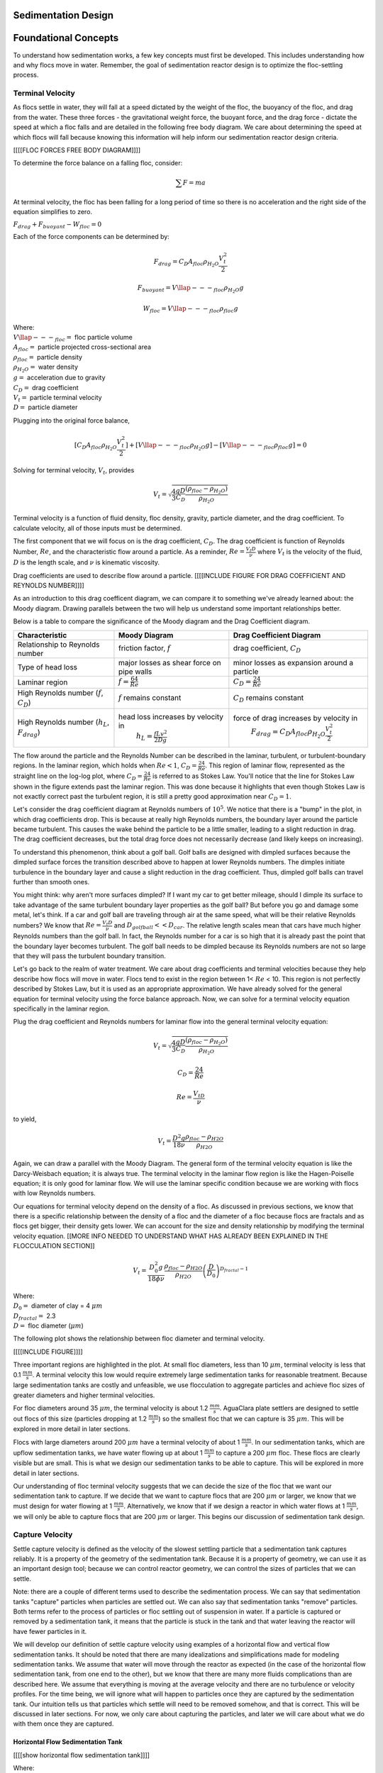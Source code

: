.. _title_Sed_Design:

********************
Sedimentation Design
********************

***************************************
Foundational Concepts
***************************************

To understand how sedimentation works, a few key concepts must first be developed. This includes understanding how and why flocs move in water. Remember, the goal of sedimentation reactor design is to optimize the floc-settling process.

Terminal Velocity
===============================
As flocs settle in water, they will fall at a speed dictated by the weight of the floc, the buoyancy of the floc, and drag from the water. These three forces - the gravitational weight force, the buoyant force, and the drag force - dictate the speed at which a floc falls and are detailed in the following free body diagram. We care about determining the speed at which flocs will fall because knowing this information will help inform our sedimentation reactor design criteria.

[[[[FLOC FORCES FREE BODY DIAGRAM]]]]

To determine the force balance on a falling floc, consider:

.. math::

  \sum F = m a

At terminal velocity, the floc has been falling for a long period of time so there is no acceleration and the right side of the equation simplifies to zero.

:math:`F_{drag} + F_{buoyant} - W_{floc} = 0`

Each of the force components can be determined by:

.. math::

  F_{drag} = C_D A_{floc} \rho_{H_2O} \frac{V_t^2}{2}

  F_{buoyant} = V\llap{---}_{floc} \rho_{H_2O} g

  W_{floc} = V\llap{---}_{floc} \rho_{floc} g

| Where:
| :math:`V\llap{---}_{floc} =` floc particle volume
| :math:`A_{floc} =` particle projected cross-sectional area
| :math:`\rho_{floc} =` particle density
| :math:`\rho_{H_2O} =` water density
| :math:`g =` acceleration due to gravity
| :math:`C_D =` drag coefficient
| :math:`V_t=` particle terminal velocity
| :math:`D=` particle diameter

Plugging into the original force balance,

.. math::

  [C_D A_{floc} \rho_{H_2O} \frac{V_t^2}{2}]+[V\llap{---}_{floc} \rho_{H_2O} g]-[V\llap{---}_{floc} \rho_{floc} g] =0

Solving for terminal velocity, :math:`V_t`, provides

.. math::

  V_t = \sqrt{\frac{4}{3}\frac{gD}{C_D}\frac{(\rho_{floc}-\rho_{H_2O})}{\rho_{H_2O}}}

Terminal velocity is a function of fluid density, floc density, gravity, particle diameter, and the drag coefficient. To calculate velocity, all of those inputs must be determined.

The first component that we will focus on is the drag coefficient, :math:`C_D`. The drag coefficient is function of Reynolds Number, :math:`Re`, and the characteristic flow around a particle. As a reminder, :math:`Re = \frac{V_t D}{\nu}` where :math:`V_t` is the velocity of the fluid, :math:`D` is the length scale, and :math:`\nu` is kinematic viscosity.

Drag coefficients are used to describe flow around a particle.
[[[[INCLUDE FIGURE FOR DRAG COEFFICIENT AND REYNOLDS NUMBER]]]]

As an introduction to this drag coefficent diagram, we can compare it to something we've already learned about: the Moody diagram. Drawing parallels between the two will help us understand some important relationships better.

.. _table_Moody_DragCoefficient:

Below is a table to compare the significance of the Moody diagram and the Drag Coefficient diagram.

+--------------------------------+-----------------------------------+-------------------------------------------------------------+
| Characteristic                 | Moody Diagram                     | Drag Coefficient Diagram                                    |
+================================+===================================+=============================================================+
| Relationship to                | friction factor,                  | drag coefficient,                                           |
| Reynolds number                | :math:`f`                         | :math:`C_D`                                                 |
+--------------------------------+-----------------------------------+-------------------------------------------------------------+
| Type of head loss              | major losses as                   | minor losses as                                             |
|                                | shear force on                    | expansion around a                                          |
|                                | pipe walls                        | particle                                                    |
+--------------------------------+-----------------------------------+-------------------------------------------------------------+
| Laminar region                 | :math:`f = \frac{64}{Re}`         |:math:`C_D = \frac{24}{Re}`                                  |
+--------------------------------+-----------------------------------+-------------------------------------------------------------+
| High Reynolds number           | :math:`f` remains constant        | :math:`C_D` remains constant                                |
| (:math:`f`, :math:`C_D`)       |                                   |                                                             |
+--------------------------------+-----------------------------------+-------------------------------------------------------------+
| High Reynolds number           | head loss increases by velocity in| force of drag increases by velocity in                      |
| (:math:`h_L`, :math:`F_{drag}`)|  :math:`h_L = \frac{fLv^2}{2Dg}`  |  :math:`F_{drag} = C_D A_{floc} \rho_{H_2O} \frac{V_t^2}{2}`|
+--------------------------------+-----------------------------------+-------------------------------------------------------------+





The flow around the particle and the Reynolds Number can be described in the laminar, turbulent, or turbulent-boundary regions. In the laminar region, which holds when :math:`Re < 1`, :math:`C_D = \frac{24}{Re}`. This region of laminar flow, represented as the straight line on the log-log plot, where :math:`C_D = \frac{24}{Re}` is referred to as Stokes Law. You'll notice that the line for Stokes Law shown in the figure extends past the laminar region. This was done because it highlights that even though Stokes Law is not exactly correct past the turbulent region, it is still a pretty good approximation near :math:`C_D = 1`.

Let's consider the drag coefficient diagram at Reynolds numbers of :math:`10^5`. We notice that there is a "bump" in the plot, in which drag coefficients drop. This is because at really high Reynolds numbers, the boundary layer around the particle became turbulent. This causes the wake behind the particle to be a little smaller, leading to a slight reduction in drag. The drag coefficient decreases, but the total drag force does not necessarily decrease (and likely keeps on increasing).

To understand this phenomenon, think about a golf ball. Golf balls are designed with dimpled surfaces because the dimpled surface forces the transition described above to happen at lower Reynolds numbers. The dimples initiate turbulence in the boundary layer and cause a slight reduction in the drag coefficient. Thus, dimpled golf balls can travel further than smooth ones.

You might think: why aren't more surfaces dimpled? If I want my car to get better mileage, should I dimple its surface to take advantage of the same turbulent boundary layer properties as the golf ball? But before you go and damage some metal, let's think. If a car and golf ball are traveling through air at the same speed, what will be their relative Reynolds numbers? We know that :math:`Re = \frac{V_t D}{\nu}` and :math:`D_{golfball} << D_{car}`. The relative length scales mean that cars have much higher Reynolds numbers than the golf ball. In fact, the Reynolds number for a car is so high that it is already past the point that the boundary layer becomes turbulent. The golf ball needs to be dimpled because its Reynolds numbers are not so large that they will pass the turbulent boundary transition.

Let's go back to the realm of water treatment. We care about drag coefficients and terminal velocities because they help describe how flocs will move in water. Flocs tend to exist in the region between 1< :math:`Re` < 10. This region is not perfectly described by Stokes Law, but it is used as an appropriate approximation. We have already solved for the general equation for terminal velocity using the force balance approach. Now, we can solve for a terminal velocity equation specifically in the laminar region.

Plug the drag coefficient and Reynolds numbers for laminar flow into the general terminal velocity equation:

.. math::

  V_t = \sqrt{\frac{4}{3}\frac{gD}{C_D}\frac{(\rho_{floc}-\rho_{H_2O})}{\rho_{H_2O}}}

  C_D = \frac{24}{Re}

  Re = \frac{V_tD}{\nu}

to yield,

.. math::

  V_t = \frac{D^2g}{18\nu}\frac{\rho_{floc} -\rho_{H2O}}{\rho_{H2O}}

Again, we can draw a parallel with the Moody Diagram. The general form of the terminal velocity equation is like the Darcy-Weisbach equation; it is always true. The terminal velocity in the laminar flow region is like the Hagen-Poiselle equation; it is only good for laminar flow. We will use the laminar specific condition because we are working with flocs with low Reynolds numbers.

Our equations for terminal velocity depend on the density of a floc. As discussed in previous sections, we know that there is a specific relationship between the density of a floc and the diameter of a floc because flocs are fractals and as flocs get bigger, their density gets lower. We can account for the size and density relationship by modifying the terminal velocity equation. [[MORE INFO NEEDED TO UNDERSTAND WHAT HAS ALREADY BEEN EXPLAINED IN THE FLOCCULATION SECTION]]

.. math::

  V_t = \frac{D_0^2g}{18\phi\nu}\frac{\rho_{floc} -\rho_{H2O}}{\rho_{H2O}} \left( \frac{D}{D_0} \right) ^{D_{fractal}-1}

| Where:
| :math:`D_0 =` diameter of clay = 4 :math:`\mu m`
| :math:`D_{fractal} =` 2.3
| :math:`D =` floc diameter (:math:`\mu m`)

The following plot shows the relationship between floc diameter and terminal velocity.

[[[[INCLUDE FIGURE]]]]

Three important regions are highlighted in the plot. At small floc diameters, less than 10 :math:`\mu m`, terminal velocity is less that 0.1 :math:`\frac{mm}{s}`. A terminal velocity this low would require extremely large sedimentation tanks for reasonable treatment. Because large sedimentation tanks are costly and unfeasible, we use flocculation to aggregate particles and achieve floc sizes of greater diameters and higher terminal velocities.

For floc diameters around 35 :math:`\mu m`, the terminal velocity is about 1.2 :math:`\frac{mm}{s}`. AguaClara plate settlers are designed to settle out flocs of this size (particles dropping at 1.2 :math:`\frac{mm}{s}`) so the smallest floc that we can capture is 35 :math:`\mu m`. This will be explored in more detail in later sections.

Flocs with large diameters around 200 :math:`\mu m` have a terminal velocity of about 1 :math:`\frac{mm}{s}`. In our sedimentation tanks, which are upflow sedimentation tanks, we have water flowing up at about 1 :math:`\frac{mm}{s}` to capture a 200 :math:`\mu m` floc. These flocs are clearly visible but are small. This is what we design our sedimentation tanks to be able to capture. This will be explored in more detail in later sections.

Our understanding of floc terminal velocity suggests that we can decide the size of the floc that we want our sedimentation tank to capture. If we decide that we want to capture flocs that are 200 :math:`\mu m` or larger, we know that we must design for water flowing at 1 :math:`\frac{mm}{s}`. Alternatively, we know that if we design a reactor in which water flows at 1 :math:`\frac{mm}{s}`, we will only be able to capture flocs that are 200 :math:`\mu m` or larger. This begins our discussion of sedimentation tank design.

Capture Velocity
===============================
Settle capture velocity is defined as the velocity of the slowest settling particle that a sedimentation tank captures reliably. It is a property of the geometry of the sedimentation tank. Because it is a property of geometry, we can use it as an important design tool; because we can control reactor geometry, we can control the sizes of particles that we can settle.

Note: there are a couple of different terms used to describe the sedimentation process. We can say that sedimentation tanks "capture" particles when particles are settled out. We can also say that sedimentation tanks "remove" particles. Both terms refer to the process of particles or floc settling out of suspension in water. If a particle is captured or removed by a sedimentation tank, it means that the particle is stuck in the tank and that water leaving the reactor will have fewer particles in it.

We will develop our definition of settle capture velocity using examples of a horizontal flow and vertical flow sedimentation tanks. It should be noted that there are many idealizations and simplifications made for modeling sedimentation tanks. We assume that water will move through the reactor as expected (in the case of the horizontal flow sedimentation tank, from one end to the other), but we know that there are many more fluids complications than are described here. We assume that everything is moving at the average velocity and there are no turbulence or velocity profiles. For the time being, we will ignore what will happen to particles once they are captured by the sedimentation tank. Our intuition tells us that particles which settle will need to be removed somehow, and that is correct. This will be discussed in later sections. For now, we only care about capturing the particles, and later we will care about what we do with them once they are captured.

Horizontal Flow Sedimentation Tank
----------------------------------

[[[[show horizontal flow sedimentation tank]]]]

| Where:
| :math:`L =` length [L]
| :math:`W =` width [L]
| :math:`H =` height [L]
| :math:`A_p =` plan view area of the tank [:math:`L^2`]

Let's begin with a few questions that will describe our horizontal flow sedimentation tank shown above. We will assume that 1) water travels uniformly from one end of the tank to the other, and 2) the particle that we are discussing is 35 :math:`\mu m` (which is the size of particle that AguaClara plate settlers can capture).

1) How much time is required for water to pass through the tank?

To determine this value, we can use the given volume and flow rate information by the following relationship:

.. math::
  \theta = \frac{V\llap{---}_{tank}}{Q}

| Where:
| :math:`\theta =` residence time [T]
| :math:`V\llap{---}_{tank} =` volume of the sedimentation tank [:math:`L^3`]
| :math:`Q =` flow rate through the tank [:math:`\frac{L^3}{T}`]

2) In the "worst case scenario", how far must a particle fall to reach the bottom of the tank?

The "worst case scenario" is the condition in which a particle must travel the furthest in order to be successfully captured by the sedimentation tank. We assume that particles are evenly distributed throughout the height and width of the reactor entrance. Therefore, a particle entering at the top of the entrance of the reactor would need to fall a distance of :math:`H` to reach the bottom. Any particle entering from a position lower than the top of the tank would need to fall a distance :math:`< H`. We refer to the "worst case scenario" pathway as the "critical path" of the particle in the sedimentation tank design because this is the case which we must design to treat. The height that the particle must fall is called the "critical height", :math:`H_c`.

3) How fast must the particle fall?

We know that for a particle to fall to the bottom successfully, it needs to fall fast enough that it can reach the bottom before the water that is carrying it leaves the reactor. Water is carrying the particle across the reactor at the horizontal velocity speed, :math:`V_h`. Gravity is causing the particle to settle at its terminal velocity, :math:`V_t`. In order to reach the bottom, that settling velocity needs to be the capture velocity, :math:`V_c`, to ensure that the particle will reach the bottom of the reactor. We can see the critical path of the particle in the following figure.

[[[[show horizontal flow sedimentation tank with capture velocity]]]]

Capture velocity can be determined by the distance that a particle must travel and the time that the particle has to travel.

.. math::
  V_c = \frac{H}{\theta}

We can make some substitutions into the equation for :math:`V_c` to solve for it in explicit terms of reactor plan view area. We are interested in plan view area because this will indicate the efficiency and cost of an associated reactor.

.. math::
  V_c = \frac{H}{\theta} = \frac{HQ}{V\llap{---}_{tank}} = \frac{Q}{LW} = \frac{Q}{A_p}

  V_c = \frac{Q}{A_p}

Thus, we have capture velocity which is a descriptor of a sedimentation tank. It determines how fast a particle has to settle in order to be reliably captured by a particular sedimentation tank, assuming idealized flow. The capture velocity is not a particle property, but rather a sedimentation tank property.

4) Will any particles that are smaller than 35 :math:`\mu m` be captured in the sedimentation tank?

This question is important because as stated in the beginning of this section, our discussion assumed that the particle in question was 35 :math:`\mu m`. If we design a sedimentation tank to capture particles that are 35 :math:`\mu m`, we also have to understand the impact of our design on particles smaller than 35 :math:`\mu m`.

To answer this question, think about the two extremes of our reactor.

- We could have a small particle entering the reactor at the top, defining the critical path in the same "worst case scenario". This particle would not be successfully captured by the tank because its terminal velocity is less than the capture velocity, meaning that it doesn't have enough time in the reactor to settle.
- We could have a small particle entering the reactor near the bottom, in a "best case scenario". In this case, the particle does not have a large distance to fall because it is already close to the bottom of the tank. Small particles entering the reactor may be able to be caputured by a tank designed for particles 35 :math:`\mu m` or larger, but it depends on the height at which they enter the reactor.

[[[[show horizontal flow sedimentation tank with capture velocity for small particles compared to the 35 um condition]]]]

Vertical Flow Sedimentation Tank
----------------------------------
We will complete the same exercise for vertical flow sedimentation tanks. In vertical flow sedimentation tanks, water flows up from the bottom of the reactor and exits near the top of the reactor.

[[[[show vertical flow sedimentation tank]]]]

1) How much time is required for water to pass through the tank?

The answer is the same for the horizontal flow sedimentation tank because this is a property of reactor flow rate and volume.

.. math::
  \theta = \frac{V\llap{---}_{tank}}{Q}

| Where:
| :math:`\theta =` residence time [T]
| :math:`V\llap{---}_{tank} =` volume of the sedimentation tank [:math:`L^3`]
| :math:`Q =` flow rate through the tank [:math:`\frac{L^3}{T}`]

2) How far must a particle fall relative to the fluid to not be carried out the exit?

Note how this question is different from the question we asked for the horizontal flow sedimentation tank. In the horizontal flow sedimentation tank, particles could settle to the bottom of the reactor. We care about particles settling to the bottom because we assume that if particles hit the bottom of the reactor, then they would be captured and would not leave the reactor. Remember, the goal of sedimentation is to remove particles from suspension in water. In the vertical flow sedimentation tank, we also want to remove particles from suspension, but because there is a different geometry, we are now interested in the relative movement of particle to water. If a particle is falling due to the forces of gravity, but also water is pushing up on it, the only way for a particle to remain in the reactor is if it either falls at the same velocity or faster than the water is pushing it.

If a particle is falling at the same velocity that water is moving it, it will be stationary in the reactor. Water flowing through the reactor moves a distance :math:`H` in time :math:`\theta`, which means that a stationary particle must settle the same distance :math:`H` in the same time :math:`\theta`. Therefore, the answer is :math:`H`.

3) How fast must the particle fall (relative to the fluid)?

We determined in the previous question that a particle must fall a distance :math:`H` in time :math:`\theta`. Therefore, we determine the same capture velocity for vertical flow sedimentation tanks as for horizontal flow sedimentation tanks.

.. math::
  V_c = \frac{H}{\theta}

We can the same substitutions to show,

.. math::
  V_c = \frac{H}{\theta} = \frac{HQ}{V\llap{---}_{tank}} = \frac{Q}{LW} = \frac{Q}{A_p}

Again, we find that capture velocity is,

.. math::
  V_c = \frac{Q}{A_p}

It doesn't matter whether water is flowing horizontally or vertically in the tank. What determines the capture velocity is the flow rate and the plan view area of the sedimentation tank.

4) Will any particles that are smaller than 35 :math:`\mu m` be captured in the sedimentation tank?

This question is surprisingly complex because we have to consider what we have learned so far about sedimentation and also recall what we have learned about flocculation.

Let's start with the simple sedimentation approach. We can compare the vertical flow sedimentation tank with the horizontal flow sedimentation tank. In a horizontal flow tank, the capture of particles smaller than the design particle (35 :math:`\mu m`) is possible depending on the height which the particle enters the reactor. In a vertical flow tank, all particles enter the reactor at the same height (which is the bottom of the tank). This means that any particle entering the reactor will need to fall the same distance :math:`H` in time :math:`\theta` relative to the water if it will be captured. If particles smaller than 35 :math:`\mu m` enter the reactor, they will not be captured because they are not able to settle fast enough.

However, we must also consider potential flocculation processes that could occur in the sedimentation tank. A sedimentation tank is still subject to the same laws of fluids as the flocculator, meaning that there will still be shear in the reactor. While it may not be as much shear as that introduced in the flocculator, there are still velocity gradients which mean that there could be some additional flocculation happening in the sedimentation tank. In the flocculator, the main mechanism that led to flocculation was the deformation of fluid which caused particles to collide. In the sedimentation tank, the main mechanism that can lead to flocculation is velocity gradients. Flocculation is provided by an opportunity for collision by differences in relative velocities of particles. Big particles in the sedimentation tank settle out but are still in suspension, and small particles continue to move up through the large particles. There is relative velocity between particles based on their terminal velocities.

Understanding relative velocities is very important to understand how vertical flow sedimentation tanks work. Let's consider an example to develop our understanding of differential sedimentation. Imagine that two people are skydiving; one person is 150 lbs and the other person is 300 lbs. Assume that both people are using the same size parachutes and are jumping out of the same stationary helicopter. If the 150 lb person jumps out first and the 300 lb person jumps out a few moments after, what will happen? The 300 lb person will fall faster than the 150 lb person, causing a collision in the air. In a sedimentation tank, we would describe the collision due to differential sedimentation as flocculation because particles are colliding and growing.

Now that we understand differential settling and the potential for flocculation in a sedimentation tank, let's revisit the original question. Can smaller particles be captured? The answer is that smaller particles can be captured only if they collide with other particles and grow so that they have a terminal velocity that is greater than the capture velocity. This flocculation that happens in the sedimentation tank is an additional mechanism for removing particles.

There are some important differences between horizontal and vertical sedimentation tanks. Many of these points will be discussed later when we learn specifically about the AguaClara design process, but it is important to get introduced to these ideas now:

- vertical flow tanks require careful attention to the delivery of water in the bottom of the tank and the extraction of water in the top of the tank;
- vertical and horizontal flow tanks may have different velocities and turbulence capacities due to plan view areas;
- research on tube settlers [[[[cite brentwoodprocess.com]]]] suggests that settle capture velocities should be 0.12 - 0.36 mm/s;
- research on horizontal flow tanks [[[[cite Schulz and Okun (surface water treatment for communities in developing countries)]]]] suggests that settle capture velocities should be 0.24 - 0.72 mm/s.

[[What is the information on "vertical flow sedimentation tanks and "stagnant water (or ripe for innovation)"]]

Now that we have developed a good understanding of the basic principles of sedimentation, we will transition to a discussion of AguaClara innovations.

***********************************************
AguaClara Design Approach
***********************************************

The AguaClara sedimentation tank is a high-rate vertical flow sedimentation tank that was designed with two goals in mind:

1) to use flow distribution as a primary design constraint and,

2) to ensure easy operation and maintenance.

[[QUESTION ABOUT FLOC BREAKUP]]

We will go through each part of the sedimentation tank to understand how these goals drive AguaClara designs.

***********************************************
Components of an AguaClara Sedimentation Tank
***********************************************

[[Note: this section should use words and figures to describe the different parts of the tank and what their purpose is, with brief explanation of how they work. **Perhaps include the final equation necessary for each component, and just don't include the derivations? Not sure how it will fit into flow yet** ]]

In this section, we will develop a conceptual understanding of the sedimentation tank using figures and images. We will be using a mixture of terminology typically found in water treatment settings and AguaClara-specific terminology. We will discuss the different parts of the sedimentation tank in the sequence that a parcel of water would encounter it, from the beginning of the unit process to the end. The three main sections are 1) how water enters the sedimentation tank, 2) how water moves through the sedimentation tank, and 3) how water leaves the sedimentation tank.

[[[[INCLUDE PICTURE/VIDEO OF SED TANKS WITH FLOW SHOWN BY ARROWS]]]]

1) How water enters the sedimentation tank
============================================

Influent Channel
--------------------

After water exits the flocculator, it is ready for sedimentation. In AguaClara plants, there is one flocculator per treatment train. However, depending on the plant flow rate, one plant may have multiple sedimentation units operating in parallel; we call each of these sedimentation units a 'bay' or a 'tank'. Because there may be multiple sedimentation bays, we have to distribute flocculated water between the bays. To do this, we have an **influent channel**, which receives water from the flocculator and passes it to the sedimentation bays. The channel is long, concrete, and relatively shallow. The objective of the channel is to distribute water and flocs to the sedimentation bays without allowing any settling of flocs in the influent channel. The minimum velocity in the influent channel is about 0.15 mm/s to prevent flocs from settling. In the bottom of the channel, there are pipes that lead to the bottom of each sedimentation bay.

Does the water in the influent channel get evenly distributed between the different bays? If not, which bay will receive the most water? We know from our understanding of fluids and flow distribution that in a pipe (or channel) with multiple orifices that is closed at one end, the distribution of flow is nonuniform along the length of the pipe; it is decelerating. This nonuniformity is due to differences in velocity and pressure in different parts of the pipe. Where else in fluids have we discussed decelerating floc? We have discussed this in flow expansions. And what do we know about pressure in flow expansions? We know that there is higher pressure and slower velocities. At the end of the pipe, there is low velocity and thus high pressure, driving the flow through the orifices at the end. For this same reason, a channel with orifices will have greatest flow delivery to the last orifice. We will revisit this concept later to understand how AguaClara plants attempt to minimize this unequal flow distribution.

[[needhelpquestion]]

Sedimentation units have multiple bays for a few different reasons. Plants with higher flow rates require more sedimentation bays because the flow through each bay is limited by other design constraints, namely upflow velocity, which will be discussed later. Additionally, it is good to have more than one bay for maintenance purposes; if one bay needs to be cleaned, we want to always have another that can be working. Pipe stubs can be used to plug the entrance hole to a sedimentation bay to shut it down for maintenance.

Of note is that the sedimentation tank inlet channel is located directly next to a drain channel. This drain channel was built to remove poorly flocculated water from the treatment train. If an operator observes poor flocculation, they can change the chemical dosing in an attempt to improve flocculation. In the meantime, they will want to dump the poorly flocculated water to avoid poor effluent quality. Operators can plug the entrance hole to the sedimentation bays, allowing the influent channel to fill with water. Once water reaches the height of the wall separating it from the drain channel, the water will pour over from the influent channel into the drain channel. This allows operators to easily dump poorly treated water and then easily restart sedimentation once flocculation performance improves.

Bottom Geometry: Influent Manifold, Diffusers, and Jet Reverser
--------------------------------------------------------------------------------

Now, we will focus on a single bay of the sedimentation system. Flocculated water enters a pipe in the bottom of the influent channel and travels down a few feet. The pipe then has a 90 degree bend and extends along the bottom of the entire length of the sedimentation bay. This section of pipe that distributes water at the bottom of the sedimentation bay is referred to as the **influent manifold**.

Water exits the influent manifold through a series of orifices and **diffusers** in the bottom of the pipe. Orifices refer to the holes that are drilled into the underside of the manifold while diffusers are what we call short stubs of pipe that extend down from the orifice, perpendicular to the influent manifold. The orifices and diffusers point down to the bottom of the sedimentation bay and extend along the length of the pipe at regular intervals to ensure that water is evenly distributed within the bay. The ends of the diffuser tubes are flattened so that they are thin rectangles and when placed side-by-side achieve a line-jet effect. The end of the influent manifold is capped.

[[need to discuss the energy dissipation rate and floc breakup]]

[[NEED TO TALK ABOUT FLOW DISTRIBUTION / MANIFOLDS PPT]]
Recall the discussion about flow distribution in the influent channel. We know that the sedimentation bay furthest away from the flocculator would receive the most flow from the influent channel due to fluids principles. For the same reasons, the orifice at the end of the influent manifold would receive the most flow in the pipe. However, the diffuser system was designed to greatly impact the overall flow distribution in an attempt to make the flow more equal in all parts of the system. To understand how the diffusers work, we will explain a concept referred to as "sedimentation tank as a circuit".

[[SED TANK AS A CIRCUIT]]

The influent manifold diffuser system straightens the fluid jets that are exiting the manifold so that they have no horizontal velocity component. This is critical because even a small horizontal velocity causes a large scale circulation that transports flocs directly to the top of the sedimentation tank. Influent manifolds without flow straightening diffusers are commonly used in vertical flow sedimentation tanks including designs by leading manufacturers.

The diffusers create a line jet that spans the entire length of the sedimentation tank. This line jet enters the bay going down, but we want the water to ultimately flow up to make our vertical flow sedimentation tank. To get the flow to redirect upwards, we use a **jet reverser**, which is half of a pipe that is laid in the bottom of the bay.

You may be wondering, why do we need a jet reverser in the first place? Why don't we just have the diffusers point up to avoid having to change the flow in the first place? The answer has multiple components.

- If the diffusers were to point up, they could clog if anything settles in them. While this is unlikely due to the high velocity of flow exiting the small cross-sectional area diffuser, it is something that is avoided by pointing them down.
- If flow were just to point directly up, it would not have an opportunity to sufficiently spread into the width of the sedimentation bay, which could lead to "short-circuiting" and poor flow distribution overall.
- The jet reverser functions as a way to keep flocs suspended by ensuring that anything that settles will be propelled back up from the force of the diffuser jet. Because the diffusers and jet reverser are responsible for resuspension, their design must meet minimum velocity requirements [[[[link]]]]. The jet reverser and diffuser alignment is not symmetrical; the diffusers are offset from the jet reverser centerline. This is intentionally done to ensure that the diffuser jet never collapses to promote a floc blanket, which will be discussed next.

There is a lot of research interest in determining the optimal upflow velocity for floc blankets considering that high velocity is better for resuspension but breaks more flocs. Currently, AguaClara plants use an upflow velocity of 1 mm/s.

[[[[PICTURE OF FLAT BOTTOM, CENTERED, and OFFSET JET]]]]

As shown above, in a flat bottom geometry, flocs settle in the corners of the tank because there is no direct flow of water to resuspend it. Flocs fall in such a way that the corners of the tank will fill first, with more and more flocs settling until the angle of repose is created. This angle that is occupied by flocs suggests that if we want to avoid having flocs settle, we should fill the sides of the tank in with concrete and create a sloped bottom so that there are no surfaces for settling.

The influent manifold, diffusers, and jet reverser work with a **sloped bottom geometry** in an AguaClara plant. The bottom geometry allows for smooth flow expansion to the entire plan view area of the bay, and ensures that all flocs that settle are transported to the jet reverser. The diffusers do not touch the bottom of the tank so that flocs on both sides of the diffuser can fall into the jet reverser for resuspension. Thus, there is no accumulation of settled flocs in the main sedimentation basin. Sludge that is allowed to accumulate in the bottom of sedimentation tanks in tropical and temperate climates decomposes anaerobically and generates methane. The methane forms gas bubbles that carry suspended solids to the top of the sedimentation tank and cause a reduction in particle removal efficiency. The AguaClara sedimentation tank bottom geometry prevents sludge accumulation while also ensuring good flow distribution.

So we know that the diffusers, jet reverser, and sloped bottom ensure that no sludge accumulates in the bay by creating a system to resuspend any settled flocs. What are the failure modes for this system? For one, we need to ensure that the jet of water exiting the diffuser is able to maintain its upward direction after the jet reverser. The jet is influenced by the flows that are coming down the sloped sides of the tank. Thus, the jet must have enough momentum to remain upwards even with the momentum from other flows downwards. We can control the momentum of the jet by controlling the cross-sectional area of the diffuser slot. A smaller cross-sectional area will increase the velocity of the jet but the mass is the same because the flow rate for the plant is the same, thus increasing the momentum.

[[[[PICTURE SHOWING JET COLLAPSE]]]]

[[[MORE INFO ABOUT SHORT CIRCUITING]]

[[Don't worry about floc breakup.]]
  Avoid flow circulations
[[needhelpquestion]]

2) How water moves through the sedimentation tank
==================================================
Floc Blanket
----------------------------------------

The line jet from the diffusers enters the jet reverser to force flow up through the sedimentation bay. The vertical upward jet momentum is used to resuspend flocs that have settled to the bottom of the sedimentation tank. The resuspended flocs form a fluidized bed which is called a **floc blanket**. The bed is fluidized because flocs are kept in suspension by the upflowing water.

For a floc blanket to form, a sedimentation system requires that 1) all flocs be returned to the bottom of the sedimentation tank and 2) requires that all settled flocs be resuspended by incoming water. As will be discussed soon, plate settlers are used to return flocs to the bottom of the bay, while the jet reverser and sloped bottom geometry allow for floc resuspension. Any surface with a horizontal component in a sedimentation tank must be sloped to allow settled flocs to return to the resuspension zone. A flat bottom geometry does not allow for the formation of a floc blanket, as discussed previously.

Floc blankets improve the performance of a sedimentation tank and reduces settled water turbidity by a factor of 10 (Garland et al., 2017) for multiple reasons:

- by providing additional collision potential. The high concentration of particles, with a suspended solids concentrations of approximately 1-5 g/L, leads to an increase in collisions and particle aggregation. As discussed for vertical flow sedimentation tanks, flocculation can occur in a floc blanket due to shear from suspended flocs which are colliding and growing. Fluidized flocs provide a collision potential of a few thousand. This collision potential is small compared to the collision potential from the flocculator. So how does a small :math:`G \theta` cause a large reduction in turbidity? The two-fold answer may be that the lower :math:`G` value provides an opportunity for all flocs to grow larger without floc breakup. The high concentration of flocs provides many opportunities for clay particles to collide with big flocs, but it is not clear if or when those collisions are successful. We also want to know which flocs are active or inactive in collisions in the floc blanket. [[[[link to derivation]]]]

- by creating a uniform vertical velocity of water entering the plate settlers. [[See if references to the sed tank as circuit makes sense]]

- by transporting excess floc consolidation pipe with a drain port, called the floc hopper. The floc hopper is discussed in the next section.

While we have just explained three reasons that the floc blanket improves sedimentation effluent quality, we do not yet have a model for floc blanket performance. Additional research is needed to create this model, and to determine optimal upflow velocity.

Consider the requirements that we have stated for the creation of the floc blanket. Could we design for a floc blanket in a treatment plant that experiences flow variability? There are some plants that only run for certain hours of the day. While this intermittent flow would impact many parts of the plant, how would it impact the floc blanket specifically? Can a settled floc blanket be resuspended?

We do not yet have a way to design for variable or intermittent flow rates in a sedimentation tank [[is this true?]]. The ability of a settled floc blanket to resuspend is dependent on the characteristics of the flocs themselves. For example, sticky and clumpy flocs would have a more difficult time resuspending because they tend to settle into hard masses without sufficient upflow velocities. The capacity for resuspension may require site-specific analysis. The AguaClara pilot PF300 in testing at the Cornell Water Treatment Plant is going to determine whether the floc blanket at that site will be able to itermittent flow; the pilot plant and the Cornell Water Treatment Plant will be offline from around 10pm - 5am daily.

It is of interesting note that the suspended solids concentration in the floc blanket is approximately 1-5 g/L. This concentration corresponds to measurements of thousands of NTU, which is remarkably turbid water. A water treatment plant could have 5 NTU water entering the plant, and water in the bottom of the sedimentation tank could have 1000 NTU. This is one clue that there are interesting things happening in the floc blanket; the bottom of the sedimentation tank can be a completely different world from the rest of the treatment process.

An understanding the bottom of a sedimentation tank is important to understand how sedimentation tanks work. However, most sedimentation tanks do not allow the operator to observe what is happening. Without being able to observe the bottom of the sedimentation tank, an operator would not know what is happening or if a floc blanket is forming successfully. AguaClara research teams are working to develop a probe to get data on floc blanket performance. Until then, there are two ways to learn about the floc blanket. The AguaClara plant at the University of Zamorano in Honduras was built with a translucent wall on one end of a sedimentation bay. This allows students and operators to observe the floc blanket. The AguaClara pilot PF300 in testing at the Cornell Water Treatment Plant has small sample ports installed into the side of the reactor. Drawing a sample of water at different heights of the reactor will indicate if a floc blanket has grown, and how deep it is.

Let's recap some important conclusions from this section on the floc blanket.

- The low G flocculation in the floc blanket may allow for the rapid growth of the flocs coming from the flocculator.
- The floc blanket reduces the effluent turbidity from the sedimentation tank.
- The floc blanket requires a mechanism to keep the flocs resuspended:
  - an upflow velocity of approximately 1 mm/s is the current AguaClara design parameter;
  - sloped surfaces to return flocs to the resuspension point is necessary to prevent floc build-up.
- We do not have a model for floc blanket performance, meaning that we don't know the optimal floc blanket depth or optimal upflow velocity.
- We do not yet have a consistent way for operators to observe the floc blanket.
- We do not know what exactly contributes to the ability of a floc blanket to resuspend or survive variable flow.

Floc Hopper
----------------------------------------

The **floc hopper** is a "weir" that provides an opportunity for floc consolidation. The floc hopper controls the depth of the floc blanket because as the floc blanket grows, it will eventually reach the top of the floc hopper. Because flocs are more dense than water, the flocs "spill" over the edge of the floc hopper which allows the floc blanket to stay a constant height while sludge accumulates and consolidates in the floc hopper. Consolidated sludge in the bottom of the floc hopper is then removed from the sedimentation tank through small drain valve controlled by the operator.

The floc hopper allows for a self-cleaning sedimentation tank. By gravity, flocs are sent over to a floc hopper. This means that operators only have to clean the sedimentation tank once every three to six months because there is no stagnant accumulation of anoxic sludge. When operators do clean the sedimentation tank, they are primarily cleaning plate settlers. Under normal operation, operators can open the floc hopper drain valve whenever they want to easily drain the sludge. We don't yet have a method to guide the operation of the floc hopper, so operators determine how frequently to drain the floc hopper from experimental and operational experience. Without the floc blanket transport system, other methods would be required to remove accumulated sludge in the bay. Mechanical sludge removal systems are common alternatives but are well known to be costly to install and a challenge to maintain.

We've stated that a benefit of the floc blanket is that flocs can be removed without mechanical assistance, but why do we need the floc hopper at all? Why can't we just install drain holes in the bottom of the sedimentation tank so that any accumulated sludge is removed? This is a question that plagued AguaClara in its early years. At first, before we were able to successfully build and operate a floc blanket, we had sludge accumulate in the bottom of the sedimentation bay. Therefore, we needed to remove the sludge with drain holes at the bottom. However, to have those drain holes where the sludge was accumulating in the tank, designers made a flat bottom tank. But as we now know, the flat bottom tank is part of the reason that there wasn't any floc blanket forming. As soon as we realized that we could grow a floc blanket with a sloped bottom tank and a jet reverser, we could not use drain holes in the bottom of the tank. Why? Because in the bottom of tanks with floc blankets created by jet reversers, there is no settling. Drain holes at the bottom of a sloped tank would be draining a combination of flocculated water and floc blanket water, neither of which are consolidated thus making the draining ineffective and inefficient. A benefit of the floc hopper is that there is no upflow velocity, which means that the sludge is able to settle and become more dense, allowing for less water waste from draining sludge.

Floc blanket flow into the floc hopper is a function of the mass flux of particles into the sedimentation tank. In order to optimize the floc hopper design, we need to characterize the consolidation rate of the flocs. We do not have a good model for this yet; developing one would allow us to optimize design and guide operators for how much and how frequently the floc hopper should be drained.


Plate Settlers
--------------------

After flowing through the floc blanket, flocs reach the **plate settlers**. Plate settlers are sloped surfaces that provide additional settling area for flocs, thereby increasing the effective settling area of the sedimentation unit without increasing the plan view area. In our discussion of horizontal and vertical flow sedimentation tanks, an important design parameter was capture velocity which was set by flow rate and plan view area of the sedimentation tank. With the introduction of plate settlers, the important design parameter changes. What matters is not just the plan view area of the sedimentation tank, but instead the projected area of all of the surfaces where particles can settle out, which we call the effective settling area. Without plate settlers, the only way we could improve performance and impact the capture velocity was by increasing the plan view area of the sedimentation tank. With plate settlers, we can improve performance by adding additional settling area without increasing the plan view area. This allows for greater treatment efficiency at low cost because we can maintain a small footprint. Note that plate settlers can also be referred to as lamella settlers, or lamellas.

[[need information about laminar flow between plates]]

[[[[include figure for plate settler and labeled geometry]]]]

The first thing that we will discuss is how flocs can settle on plates. To understand this, we will ask a few questions about how particles and flocs will flow between two plate settlers.

1) What is the critical path?

We need particles to settle on the bottom plate for it to be effectively captured. Thus, the critical path can be shown by a floc that enters the plate settlers closest to the upper plate, because it will have the greatest distance to settle.

2) How far must the particle settle to reach the lower plate?

Let's make a simplification and assume that water is flowing with uniform velocity between the plates, represented by a "top hat" velocity profile. This is a significant assumption, but it is used to help us understand the critical path. The fluid is carrying the floc between the inclined plates while gravity is pulling the floc down. Therefore, a particle must fall the vertical distance between the plates, which is the critical height, :math:`H_c`. The plates are positioned at an angle, :math:`\alpha`, to ensure that settling flocs slide down to the floc blanket. The critical height :math:`H_c` can be expressed in terms of plate settler length, :math:`L`, and plate settler angle, :math:`\alpha`, by :math:`H_c=\frac{S}{cos\alpha}`.

3) What is the total vertical distance that the critical particle will travel?

Taking the vertical component of the critical path, we see that the total vertical distance is :math:`H` where :math:`H =L sin\alpha`.

4) What is the net vertical velocity of a floc between the plate settlers?

The fluid carries the floc between the plate settlers while gravity pulls the floc down. The velocity through the plate settlers has both a horizontal component, :math:`V_{P,H}`, and vertical component, :math:`V_{P,V}`, with a resultant force we call :math:`V_{P,\alpha}`. This means that the net vertical velocity :math:`V_{P,net}` is the vertical component of flow minus the settling velocity of the floc. Recall our previous discussion of terminal velocity and capture velocity; in this case, because we are designing a plate settler specifically to capture the critical particle, the terminal velocity equals the capture velocity. The terminal velocity is a function of the velocity that the critical particle settles at and the capture velocity is a function of the reactor geometry which we are designing to capture the critical particle. Thus, :math:`V_{P,net}=V_{P,V}-V_{c}`.

From answering the questions above, we know that the particle must fall the distance :math:`H_c` at its terminal velocity in the same amount of time that it rises a distance :math:`H` at its net upward velocity, because otherwise it would not be captured; time to travel :math:`H_c` = time to travel :math:`H`

Finding time by dividing by distance by velocity for each travel,

 :math:`Time = \frac{H_c}{V_c} = \frac{H}{V_{P,net}}`

Substituting for :math:`V_{P,net} = V_{P,V}-V_{c}`,

 :math:`Time = \frac{H_c}{V_c} = \frac{H}{V_{P,V}-V_{c}}`

Using trigonometric substitutions for :math:`H_c` and :math:`H`,

 :math:`Time = \frac{S}{V_ccos\alpha} = \frac{Lsin\alpha}{V_{P,V}-V_{c}}`

Rearranging to solve for :math:`V_{c}`,

 :math:`V_c = \frac{S*V_{P,V}}{Lsin\alpha cos\alpha + S}`

Rearranging to solve for :math:`\frac{V_{P,V}}{V_{c}}`,

 :math:`\frac{V_{P,V}}{V_{c}} = 1+\frac{L}{S}cos\alpha sin\alpha`

The equation that we determined for critical velocity, :math:`V_c`, shows its dependence on plate settler geometry. Through another derivation, we can prove that by considering the total projected area over which particles can settle, we determine the same critical velocity.

Beginning with :math:`Q = VA`, we can can modify the equation to fit the specific flow through a plate settler, :math:`Q = V_{\alpha}SW`.

Using trigonometric substitutions, we know that :math:`\frac{V_{P,V}}{V_{\alpha}} = sin\alpha` and :math:`\frac{V_{P,V}}{sin\alpha} = V_{\alpha}`. So,

 :math:`Q = \frac{V_{P,V}SW}{sin\alpha}`

Determining the horizontal projection of the plate settlers,

 :math:`S = Lcos\alpha + \frac{S}{sin\alpha}`

Substituting for area, :math:`A`,

 :math:`A = (Lcos\alpha + \frac{S}{sin\alpha})W`

Solving for :math:`V_c = \frac{Q}{A}`

 :math:`V_c = \frac{S*V_{P,V}}{Lsin\alpha cos\alpha + S}`

We can see that there are five parameters which will impact each other in our design :math:`V_{P,V}, V_{c}, L, S`, and :math:`\alpha`. AguaClara plants typically use constants for :math:`V_{P,V}, V_{c}, S`, and :math:`\alpha`, leaving :math:`L` to be calculated. More information is found in the section on how to design a plant [[]].

[[[[include figure showing the relevant velocities in the plate settler, including resultant particle velocity]]]]

Now that we have established how flocs settle on the plate and the increase in plan view area that plate settlers offer, we need to discuss how flocs will act once they are on the plates. We want particles and flocs that settle to agglomerate and slide down the plate settlers to be returned to the floc blanket. We will explore this concept by first considering the desired spacing between plate settlers.

Let's start with a basic question. If we know that adding plate settlers improves performance, why don't we just keep adding more and more plate settlers to our system? Is there any impact of placing plates closer together?

We know that more plates means more effective settling area which means that we could remover more particles and make our tank smaller to save money and limit the use of concrete. But how close can those plates be?

The Ten State Standards report that plate settlers should have a separation of two inches, with very long plate settlers, which means very deep tanks. Sedimentation tanks are usually 4 meters deep, maybe because filters are also deep. This is a result of the engineering context rather than the basic design principles. The Ten State Standards are primarily based off the modification of existing sedimentation tanks which were usually built deep and then plate settlers were added. This means that there wasn't added incentive to optimize the entire plate settler and tank process because the tanks were already built. However, AguaClara designs are made to use all of the AguaClara innovations in a green field, meaning that we are incentivized to optimize every part of this design process [[weird way to say this...reword]].

AguaClara plants can design for changes in the depth and/or plan view area of the tank for optimal plate settler efficiency. We want to have the smallest and shallowest tanks possible for low cost and ease of construction. We know that in the plate settler design, there is a dimensionless parameter of plate spacing to length, :math:`\frac{S}{L}`. The ratio is close to constant, which means that if we double the length of the plate settler, we can double the spacing between the plate settler and get the same performance as when we started. Conversely, if we halve the distance between the plate settlers, we can halve the length of the plate settlers. But how far can we push this? Can we make really compact plate settlers?

What we really want to know is: what is the connection of spacing between plate settlers and performance?

[[[[show graphic of large spacing and small spacing with floc rollup]]]]

When we were discussed how plate settlers promote settling, we assumed a uniform velocity profile between the plates. However, we know from fluid mechanics and boundary layer rules that in reality, there is a nonuniform velocity profile. The flow between the plates, as determined by the Reynolds number, is laminar which means that there is a parabolic velocity profile between the plates and the shape of the parabola is affected by the distance between the plates.

There are some cases in which the plates are so close that even if flocs settle on the plate, they do not slide down. This is called **floc rollup**. Consider the following questions:

1) Why would flocs roll up?

It is a force balance! There is a force of gravity pulling the particle down, balanced with the force that the fluid flow exerts through drag related to viscosity. But why does it matter if plates are close together for floc roll up? The average velocity between plates is about 1 mm/s and is the same for any spacing. However, when plates are closer together the velocity profile is much steeper. Compared with plates with greater spacing, the closer plates cause there to be a higher velocity closer to the surface of the plate. This means that flocs between closely spaced plates will see a greater velocity closer to the plate settler, which will impact the force balance. The derivation of the force balance is done in the next chapter. The velocity that the flocs slide down the plate is called :math:`V_{slide}`.

[[[[force balance diagram]]]]

2) How would you define the transition between floc rollup and slide down? What would describe the case for a floc that is stationary on the plate settler (not rolling up or sliding down?)

The transition is defined as when the gravitational forces and the fluid drag forces match.

3) Will little flocs or big flocs be most vulnerable to floc rollup?

This is a very complicated question. We would expect big flocs to slide down because they are heavier and have a greater gravitational force. However, bigger flocs also have a greater drag force and are out further into the flow. Because of the velocity profile, they will feel a higher velocity than smaller flocs. This means that the answer to this question should be determine mathematically, which it is in the next section.

4) Will large or small spacing between plates cause more floc rollup?

As we have already suggested, small spacing between plates will cause more floc rollup due to the steeper resulting velocity profile between the plates.

So what does this mean for plate settler spacing? Let's review some results from lab experiments. The following graph shows minimum plate settler spacing (mm) as a function of floc terminal velocity (mm/s). Some important things to note are that AguaClara plate settlers are designed for a capture velocity of 0.12 mm/s (recall that this capture velocity means that we want to capture flocs that are settling at 0.12 mm/s and faster). Before AguaClara filters were designed and deployed, AguaClara adopted the 0.12 mm/s capture velocity in an effort to reduce effluent turbidity as much as possible.

Reading the graph, we can see the line for 1 mm/s upflow velocity, :math:`V_{P,V}`, at 0.12 mm/s capture velocity requires a minimum plate spacing of about about 2.5 mm to prevent floc rollup. Now, let's interpret this result. If the upflow velocity increases, we see that the required spacing between plates increases. The results from these experiments will help us answer one of our previous questions: will little flocs or big flocs be most vulnerable to floc rollup? From the graph, we know that it is the little ones. Smaller floc terminal velocities indicate smaller particles, and the graph shows that smaller floc terminal velocities require larger distances of floc spacing to not roll up. The bigger the flocs, the smaller the spacing required to not roll up. Little flocs are harder to capture as you move plates closer together. Little flocs roll up first.

[[[[plot of minimum plate spacing, function of floc Vt]]]]

This analysis suggests that the Standard design is nowhere near the constraint of floc roll up (recall that Standard design reports separations of 5 cm). AguaClara plate settlers are currently using separations of 2.5 cm, which is also far above the constraint of floc roll up. So if we determined that the minimum spacing for floc roll up constraints is closer to 2.5 mm, why are we using 2.5 cm? The answer is related to our initial assumptions about the floc composition and terminal velocity. When we calculated terminal velocities, we did so for clay-based flocs. But in reality, there are many kinds of flocs formed in water treatment plants. Dissolved organic matter also interacts with coagulant to form flocs that we assume are much less dense than clay based flocs. We don't currently have a good model to understand how these organic-matter flocs. We don't know what the terminal velocity of flocs is if they are made of organics, coagulant, and clay. But even without knowing specifics, how do we think minimum plate spacing will be impacted by flocs that are formed from organic matter instead of clay? If we use dissolved organic matter, the equation predicts that spacing will change primarily due to the big difference in floc density. As floc density decreases, as we expect for organic matter, minimum spacing increases. However, we don't yet know what that spacing is or where the boundary is because we don't know the properties of the humic acid-coagulant flocs. This prompts us to opt for safety factors, so we have chosen a plate settler spacing of 2.5 cm. There is room to learn more here.

Why does the plate settling distance matter so much? How much does it impact the rest of the sedimentation tank and its design?

One impact of plate settler spacing is on sedimentation tank depth. We know that the spacing between plate settlers has a strong influence on sedimentation tank depth and closer plate settlers allows for shallower tanks. There is a diminishing effect for small spacings, meaning that the difference in depth between 5 and 2.5 cm spacing is greater than the different in depth between 2.5 and 1 cm spacing. Because AguaClara does not yet have a good model for non-clay flocs, we cannot optimize our plate settler spacing and thus cannot optimize for the shallowest tanks possible.

Another impact of plate settler spacing is on flow distribution in the tank. This is related to our previous discussion of pressure recovery and flow distribution. Reduced spacing between plates leads to an increased pressure drop through the plate settlers due to higher head loss. Therefore, plate settlers with small spacing will have more uniform flow distributions because head loss will dominate. The pressure difference between one plate settler and the next would be very small compared to the pressure difference between the bottom of the plate settlers and the top of the plate settlers. This use of head loss gets us better flow distribution.
[[sed tank as a circuit, include plate settlers in the discussion now]]. When the plates are brought closer together, there is more shear between the plates because the average velocity remains the same. The velocity gradient is higher between closer plates, which leads to higher shear, and thus higher head loss.

However, if the plates are closer together, then they will be shorter in length to keep the capture velocity constant. The decrease in length decreases the total amount of shear. The head loss from the competing impacts to shear can be determined through a force balance and the Navier-Stokes equation, as shown in the derivations section [[[[link and plot]]]]. The important thing to note is that after determining head loss as a function of plate settler spacing, we realize that the plate settlers do not provide much head loss at the design separation of 2.5 cm. Head loss through plate settlers is really small, which means that they do not contribute much to equalizing flow distribution. The velocities of any eddies or mean flow need to be less than 4 mm/s to achieve uniform flow through plate settlers. This means that if there is any flow entering the plate settlers at greater than 4 mm/s, the head loss provided by the plate settlers will not help at all to dampen the nonuniformity and there will not be adequate flow distribution. Luckily for us, the upflow velocity through the sedimentation tank is on average 1 mm/s, which fulfills the requirement of less than 4 mm/s. However, remember the diffusers that distribute water into the sedimentation tank? They create velocities on the order of 100s of mm/s [[help]]. Those high initial velocities are damped out by the floc blanket which helps to distribute the flow. If we weren't able to use the floc blanket to dampen the flow to be less than 4 mm/s, then the plate settlers would not provide any head loss to help with uniform flow distribution. This point about uniform flow is really important.

Now, lets discuss a plate settler problem that has not yet been solved: **floc volcanoes**. Floc volcanoes occur when water and flocs rise preferentially in one part of the sedimentation tank. At points of high velocity, flocs can rise to the surface of the water. Consider the following case: an AguaClara plant in San Nicolas, Honduras, was witnessing intermittent floc volcanoes in the sedimentation tanks. During operation, the plant was treating raw water with 4 NTU with a PACl dose of 3.5 mg/L. The settled water turbidity varied between 0.5 and 4 NTU. What might explain the floc volcanoes and very poor plant performance? Try coming up with a hypothesis that matches the information given to us from the plant. We want to figure out what is causing this problem so we can design a solution. What questions would you want to ask the technicians or engineers in Honduras? This exercise emphasizes the idea that asking the right questions are sometimes the hardest first step to learning more information.

Some hypotheses and questions may include:

1) is the problem related to dissolved air flotation? Dissolved air coming out of flocculation can cause flocs to float to the top.

After asking the operators, we are told that there are not any bubbles in the sedimentation tank.

2) is the problem regularly intermittent? Is there anything that we can correlate these fluctuations to?

After asking the operators, we are told that the floc volcanoes appear in the early afternoon each day. Using this new information, we have to make another hypothesis about why the floc volcanoes are impacted daily. Perhaps it is related to the sun and daily temperature changes. We can ask the operators to measure the water temperatures so we can do some analysis. The operators measure temperature and we plot the results, providing the following graph.

We know that this plant brings water from a water source about 14 km away. The water is transported in a galvanized iron pipe that is placed on the surface of the ground because there is no concern about freezing pipes in Honduras (galvanized iron is not damaged by UV like PVC pipe is). The pipe functions as a 14 km water heater, raising the temperature of the water to the plant after noon.

But why does the temperature difference cause a problem for the plate settlers?
The problem is that there is warmer water entering the sedimentation tank than what is in it. This temperature difference causes a density difference in the sedimentation tank and plate settlers. The less dense, warmer water rises to the top of the plate settlers while the cold water drops to the bottom of the plate. This creates a current, allowing water to flow up on the top and settle on the bottom. The temperature gradient changes slowly over a few hours.

So, now that we think we know what the problem is, how would we try to solve it? One idea would be to paint the entire line to reflect heat, but this is not feasible due to cost. The town Water Board had been maintaining the distribution line by cleaning weeds and brush from the pipe. The solution ended up being to just let the weeds grow over the pipe to provide shade. We haven't yet come up with a real solution. A possible long-term solution could be to design a sedimentation tank that has a really short residence time. The longer the residence time in the sedimentation tank, the worse the problem is because there is a large variation between the water that entered it last night and the water that enters it this afternoon. A tank with a really short residence time, on the order of a few minutes, would ensure that the water coming in would be very close to the water already in the tank.

Let's recap some important conclusions from this section on plate settlers.

1. Reynolds number calculations of flow through plate settlers prove that there is laminar flow between plate settlers. This is important because it allows us to assume that a parabolic velocity profile is established.
#. There is very low head loss between plate settlers so they will not do a good job of helping to achieve uniform flow between the plate settlers.
#. The plate settlers are designed to capture flocs with sedimentation velocities greater than the settle capture velocity. AguaClara currently uses :math:`V_c = 0.12` mm/s but this value needs to be further optimized; we would like to know how settled water turbidity changes with capture velocity. Future work includes choosing a settle capture velocity based on overall plate performance.
#. Plate settler spacing:

   a. Plate settler spacing determines the ability of flocs to roll down the incline.
   b. Smaller spacings between plate setters have diminishing returns in terms of sedimentation tank depth. The current AguaClara spacing is 2.5 cm but there is room for further optimization.
   c. Flocs made from natural organic matter (NOM) may be less dense, more prone to floc rollup, and may require larger spacing between plate settlers.


3) How water leaves the sedimentation tank
===========================================

Now that we have passed through the plate settlers, we are ready to leave the sedimentation tank.

Submerged Effluent Manifold
----------------------------------------

The **submerged effluent manifold**, sometimes called a launder, collects settled water from the sedimentation tank. It is a horizontal pipe that extends along the length of the tank and is located above the plate settlers but below the surface of the water. The submerged pipe has orifices drilled into its top; water enters the pipe through the orifices and the pipe leads out of the sedimentation tank. Recall that the influent manifold also uses a submerged pipe and orifice design to distribute flow. However, unlike the influent manifold, the effluent manifold does not include diffusers because we do not need to precisely control velocity and flow direction.

The orifices in the pipe are evenly distributed along the length of the pipe to promote even flow collection from the tank. Orifices are used as a way to create and manage head loss to ensure flow distribution as related to our previous discussion of the sedimentation tank as a circuit. The effluent manifold orifices are an important component of this flow control system.

[[need confirmation on these reasons]]
Why did AguaClara design the effluent manifold to be submerged? It is designed to be submerged because sometimes there are particles or substances that rise to the top of sedimentation tanks and float on the water surface. These particles or substances may be flocs that escaped capture and remain buoyant, or may be foam or scum that results from organic matter in the water. No matter what it is that is rising to the water surface, we want to avoid it entering the settled water effluent pipe. Placing the effluent manifold below the surface allows particles or substances floating on the surface to remain separate from the effluent water headed towards filtration. Operators can then skim the water surface to remove and dispose of anything that floats.

Why are the orifices in the effluent manifold located at the top of the pipe?
They are located on the top to promote even flow collection and for ease of operation and maintenance. The orifices need to be either located on the top or bottom so that they are symmetrical about the tank because if the orifices were put on the sides, then they might not draw water evenly from the entire tank. So, we are to choose between the top or the bottom; which would be better for operation and maintenance? The top is better because orifices located on the top of the pipe can be easily observed and maintained by operators in case any clogging occurs. We also want to limit the number of flocs that rise through the plate settlers and enter the effluent manifold. Locating the orifices on the top discourages that from happening by not drawing up directly from the top of plate settlers and by giving more time for flocs to potentially settle.

Exit Weir and Effluent Channel
----------------------------------------

The submerged effluent manifold transports water from the sedimentation tank to a channel that runs perpendicular to the sedimentation bays. The channel collects water from all of the sedimentation bays. Water leaves this channel by flowing over a small wall, called the **exit weir**. The exit weir is used as a flow control device because it is the free-fall that controls water levels all the way upstream to the previous free-fall, which was the LFOM. So, the height of the exit weir is critical to ensuring appropriate water levels in the flocculator and sedimentation tank. In construction, great care is taken to ensure that this wall is precise and level.

After the water flows over the exit weir, it is collected in the **effluent channel**. The effluent channel has pipes embedded in the bottom of it which lead the settled water to the filter inlet box.

Sedimentation Conclusions and Review
=======================================

Conclusions
--------------------------------

You have now been introduced to the AguaClara sedimentation tank in three parts: 1) how water enters the sedimentation tank, 2) how water moves through the sedimentation tank, and 3) how water leaves the sedimentation tank. This introduction should allow you to understand the components of the sedimentation unit process, the purpose of each component, and AguaClara-specific innovations.

Let's recap some important points about the sedimentation tank.

- The AguaClara sedimentation tank includes three process in one tank: flocculation, sedimentation, and consolidation.
- Floc blankets improve sedimentation tank performance.
- The floc blanket and floc hopper design eliminate the need for mechanized sludge removal by using hydraulic sludge removal.
- Plate settlers make it possible to significantly reduce the plan-view area of the sedimentation tank.
- Reduced plate settler spacing allows for shallower, and therefore cheaper, tanks.
- Flow distribution is very important in sedimentation tank design.
- Hydraulic residence times can be greatly decreased using AguaClara innovations. While some standards suggest a minimum of four hours for sedimentation processes, AguaClara plants have shown that a hydraulic residence time of 24 minutes is sufficient for efficient sedimentation.
- The AguaClara sedimentation tank design is driven by the need for high treatment capability coupled with easy operation and maintenance.


Review
--------------------------------
You can review your understanding of AguaClara sedimentation tanks by asking yourself the following questions:

#. Why do horizontal flow sedimentation tanks perform must worse than theory predicts?
#. How does the floc blanket improve sedimentation tank performance?
#. What is the purpose of the floc hopper?
#. Why do we use plate settlers?
#. What is the failure mechanism for small spacing between plate settlers?
#. What helps the flow divide evenly between and within the sedimentation tanks?

The hydraulic self cleaning sedimentation tank with a high performing floc blanket, zero sludge accumulation, and with no moving parts outperforms conventional sedimentation tanks on capital cost, performance, and maintenance costs. We will now transition to the mathematical models which explain how we make these advancements possible.

***********************************************
Design of an AguaClara Sedimentation Tank
***********************************************
In the next section, we will develop the mathematical models that help us explain the design.

Note: this section will build off of the conceptual understanding established in the previous section and will explain how the tank works with derivations and mathematical models.

Comparison of velocities and flow in sedimentation tank
========================================================

To understand how water flows in the sedimentation tank, we must understand how the water velocity changes with the geometry. There are four distinct zones in the sedimentation tank: 1) the velocity of water exiting the diffusers, 2) the velocity of water moving through the floc blanket, 3) the velocity of water that enters the plate settlers, and 4) the velocity of water through the plate settlers. The geometry of the sedimentation tank changes in these four zones, so we will follow these changes to make sure that we understand the conservation of flow. The flow going through the sedimentation tank is the same everywhere, but average velocities are different. The fact that flow rate is velocity multiplied by area, :math:`Q = V * A`, will be our guiding principle. In all cases,

| :math:`Q_{Sed} =` flow rate through each sedimentation tank
| :math:`W_{Sed} =` width of each sedimentation tank

[[[[Include slides pic "Sedimentation tank geometry, plate settlers have a lost triangle"]]]]

1) Velocity and flow exiting the diffusers
------------------------------------------------------------

This is discussed specifically in the section on diffusers [[should the diffuser explanation go here? or elsewhere?]]

2) Velocity and flow in the floc blanket
----------------------------------------

After the water exits the diffusers and jet reverser, it flows through the expanded floc blanket region where:

| :math:`L_{SedFloc} =` length of the sedimentation tank that has a floc blanket
| :math:`V_{SedFlocUp} =` upflow velocity of the water through the floc blanket

Thus, :math:`Q_{Sed} = W_{Sed}*L_{SedFloc}*V_{SedFlocUp}`

3) Velocity and flow entering the plate settlers
------------------------------------------------------------

The 'active' sedimentation zone refers to the area of the tank in which water can flow through the plate settlers where:

| :math:`L_{SedActive} =` length of the sedimentation tank that includes entrance to a plate settlers
| :math:`V_{A,V} =` upflow velocity of the water entering the plate settlers; vertical velocity in 'active' region

The only reason that there is a distinction between this area and the floc blanket area is because plate settlers are built at an angle. This angle creates a "lost triangle" because there is a space in which the plate settlers are not effective and water does not flow through them. Because the active length is less than the floc blanket length, :math:`L_{SedActive} < L_{SedFloc}`, and because flow must be conserved, the average active velocity must be greater than the average upflow velocity through the floc blanket, :math:`V_{A,V} > V_{SedFlocUp}`. The same flow going through less area means that the velocity must increase.

Thus, :math:`Q_{Sed} = W_{Sed}*L_{SedActive}*V_{A,V}`, and :math:`V_{A,V} > V_{SedFlocUp}`.

4) Velocity and flow in the plate settlers
-------------------------------------------

Now, we will discuss flow through plate settlers where:

| :math:`V_{P,V} =` upflow velocity of the water in the plate settlers; vertical velocity component between the plate settlers
| :math:`S =` spacing between plate settlers
| :math:`B =` center-to-center distance between plate settlers
| :math:`T =` thickness of plate settlers
| :math:`L =` length of plate settlers

We know that plate settlers have a certain thickness and take up area, which means that once we reach the plate settler zone, there is less area for water to travel through. Because flow is conserved and there is a decrease in area, we know that the upflow velocity of water through the plate settlers must increase compared to the upflow velocity of water below the plate settlers, :math:`V_{P,V} > V_{A,V}`.

Thus, :math:`V_{P,V} > V_{A,V} > V_{SedFlocUp}`

In addition to the vertical velocity component increasing between the plates, the resultant velocity of water between the plates increases compared to :math:`V_{A,V}`. What are the two reasons that this is true?

- the first reason, as already discussed, is that the vertical velocity component needs to increase to ensure conservation of flow.

- the second reason has to do with the fact that the resultant velocity of water between the plates is at an angle. This means that there is a horizontal component introduced. Because we know that the vertical velocity increases, and there is a new positive horizontal velocity component, the resultant velocity must also increase.

Now, consider a tube settler used in a lab setting instead of a plate settler. If a tube settler was designed with an angle to mimic a plate settler, would the water change vertical velocity after the angle? How does this compare to the plate settler scenario? In the case of the tube settler, the vertical velocity does not increase because there is no change in flow area; the diameter of the tube is constant throughout, meaning that for the flow to remain constant, the velocity does not change.

For another example of flow conservation, let's consider the relationship between :math:`V_{P,V}*S` and :math:`V_{A,V}*B`. :math:`B` is the center-to-center distance between plate settlers, and does not take into account the thickness of plate settlers. Considering only the center-to-center distance means that the area for water to travel through does to change from before the plate settlers to within the plate settlers because we are not accounting for any thickness. If the area does not change, then velocity should also not change to keep flow conserved. However, if we are to account for thickness, we must discuss :math:`S` which is the spacing between plate settlers. This does take into account the change in area,  which means that the velocity would need to increase through the lesser area. So if we look at the flow through plate settlers, we can confirm that :math:`V_{P,V}*S = V_{A,V}*B`.

By using flow conservation and plate settler geometry, we can begin to understand the mathematical relationships that drive design.

Plate Settler Design
========================================================
Plate Settler Parameters
-------------------------

From the relationship that :math:`V_{P,V}*S = V_{A,V}*B`, we can solve for :math:`B` or :math:`L` in terms of their related parameters. [[figure out how to either link or incorporate this with the discussion of this in the plate settler explanation]].

Let's start with the relationships that we already know:

:math:`V_{P,V}*S = V_{A,V}*B` and :math:`B = S+T`

Solving for :math:`V_{P,V}`, we rearrange and substitute by,

 :math:`V_{P,V}*S = V_{A,V}*(S+T)`

 :math:`V_{P,V} = \frac{V_{A,V}*(S+T)}{S}`

We also already know from our discussion of plate settlers that we can relate capture velocity, :math:`V_c`, to :math:`S, L, \alpha`, and :math:`V_{P,V}` by, [[link to previous discussion]]

 :math:`V_c = \frac{S*V_{P,V}}{Lsin\alpha cos\alpha + S}`

Substitute for :math:`V_{P,V} = \frac{V_{A,V}*(S+T)}{S}` by,

 :math:`V_c = (\frac{S}{Lsin\alpha cos\alpha + S})(\frac{V_{A,V}*(S+T)}{S})`

Now, we can use this form of the capture velocity equation to solve for :math:`B` or :math:`L`, as shown by,

 :math:`B = \frac{Lsin\alpha cos\alpha - T}{\frac{V_{P,V}}{V_c}-1}`

 :math:`L = \frac{B(\frac{V_{P,V}}{V_c}-1) + T}{sin\alpha cos\alpha}`

 :math:`L = \frac{S(\frac{V_{P,V}}{V_c}-1) + T(\frac{V_{P,V}}{V_c})}{sin\alpha cos\alpha}`

The AguaClara plate settler design approach is summarized in the following table:

+----------------------+----------------------+-----------------------------------+----------------------------+--------------------------+
| Parameter            | Variable             | Determined by:                    | Determines:                | Value                    |
+======================+======================+===================================+============================+==========================+
| Upflow velocity      | :math:`V_{SedFlocUp}`| floc blanket                      | size of tank               | 1 :math:`\frac{mm}{s}`   |
|                      |                      | upflow requirements               |                            |                          |
+----------------------+----------------------+-----------------------------------+----------------------------+--------------------------+
| Capture velocity     | :math:`V_c`          | target turbidity                  | particle size distribution | 0.12 :math:`\frac{mm}{s}`|
|                      |                      |                                   | after floc blanket         |  **needs research**      |
+----------------------+----------------------+-----------------------------------+----------------------------+--------------------------+
| Plate angle          | :math:`\alpha`       | self-cleaning requirements        | :math:`L`                  | 60 deg                   |
+----------------------+----------------------+-----------------------------------+----------------------------+--------------------------+
| Spacing              | :math:`S`            | clogging and floc                 | :math:`L`                  | 2.5 cm                   |
|                      |                      | rollup constraints                |                            |                          |
+----------------------+----------------------+-----------------------------------+----------------------------+--------------------------+
| Plate settler length | :math:`L`            | :math:`V_{SedFlocUp},V_c,\alpha,S`| tank depth                 | Calculated for each plant|
+----------------------+----------------------+-----------------------------------+----------------------------+--------------------------+

Floc Rollup and Slide Velocity
------------------------------

As has been discussed, floc rollup is a failure mode of plate settler performance [[link]]. To determine the appropriate spacing between plate settlers, we must consider the potential for flocs to rollup because we want to minimize rollup and promote settling. We will determine this by calculating the floc sedimentation velocity, :math:`V_{Slide}`, that can be captured given a plate spacing. The steps to calculate this are:

1) find the velocity gradient next to the plate

2) find the fluid velocity at the center of the floc

3) find terminal velocity of the floc down the plate (for the case of zero velocity fluid)

4) set those two velocities equal for the critical case of no movement, and the required plate spacing

5) find the floc sedimentation velocity, :math:`V_{Slide}`

We will solve for both the plate settler and tube settler conditions.

1) Find the velocity gradient next to the plate:
^^^^^^^^^^^^^^^^^^^^^^^^^^^^^^^^^^^^^^^^^^^^^^^^^
Plate Settler
"""""""""""""
[[[[figure boundary conditions]]]]

We begin by describing the conditions of infinite horizontal plates.

:math:`\frac{y^2}{2}\frac{dp}{dx} + Ay + B = \mu u` [[need explanation of variables and where this came from]]

We employ the no-slip condition to solve for the constants A and B. The no-slip condition is that :math:`u = 0` at :math:`y = 0` and :math:`y = S`, where :math:`u` is the horizontal velocity component, :math:`y` is the location in the y-axis direction between plates, and :math:`S` is the spacing between plates.

at :math:`u = 0` and :math:`y = 0`:

 :math:`\frac{0}{2}\frac{dp}{dx} + A*0 + B = \mu *0`

 :math:`B = 0`

at :math:`u = 0` and :math:`y = S`, the solving for A:

 :math:`\frac{S^2}{2}\frac{dp}{dx} + AS + 0 = \mu *0`

 :math:`\frac{S^2}{2}\frac{dp}{dx} + AS = 0`

 :math:`A = \frac{-S}{2}\frac{dp}{dx}`

Our initial equation can be updated as,

:math:`\frac{y^2}{2}\frac{dp}{dx} + \frac{-S}{2}\frac{dp}{dx}y + B = \mu u`

If we let :math:`\frac{dp}{dx}` be negative [[??]], then we can solve for :math:`\tau` [[?]].

 :math:`\mu(\frac{du}{dy}) = y \frac{dp}{dx} + A`

 :math:`\tau = (y - \frac{S}{2}) \frac{dp}{dx}`

Determining the average velocity between plates, :math:` V_{\alpha}`, [[??]]

 :math:`u = \frac{y(y-S)}{2\mu} \frac{dp}{dx}`

 :math:` V_{\alpha} = \frac{q}{S} = \frac{1}{S} \int_{0}^{S}udy = \frac{1}{S} \int_{0}^{S} (\frac{y^2 - Sy}{2\mu} (\frac{dp}{dx}))dy`

Integrating to get average velocity, then solving for :math:`\frac{dp}{dx}`,

 :math:` V_{\alpha} = \frac{S^2}{12\mu} \frac{dp}{dx}`

 :math:` \frac{dp}{dx} = \frac{12\mu V_{\alpha} }{S^2}`

Using Navier-Stokes to model the flow between the plates, and substituting our equation for :math:` \frac{dp}{dx}`, [[??]]

 :math:`(\frac{du}{dy})_{y=0} = \frac{-S}{2\mu} \frac{dp}{dx} `

 :math:`(\frac{du}{dy})_{y=0} = \frac{-S}{2\mu} \frac{12\mu V_{\alpha} }{S^2} `

Simplifying the :math:`(\frac{du}{dy})_{y=0}`, we have the velocity gradient as function of average velocity for plate geometry as,

 :math:`(\frac{du}{dy})_{y=0} = \frac{6 V_{\alpha}}{S}`

 :math:`\frac{ dV_{\alpha} }{ dy_{y=0} } = \frac{6 V_{\alpha}}{S} `

Tube Settler
"""""""""""""
For tube settlers, we will assume laminar flow through circular tubes. :math:`R` is the radius of the tube, and we assume that the maximum velocity is when :math:`r = 0`. The velocity distribution is paraboloid of revolution, therefore average velocity, :math:`V`, is half of the maximum velocity, :math:`v_{max}`. So, :math:`V = \frac{1}{2}v_{max}`. We also know that :math:`Q = VA` and :math:`Q = V \pi R^2`. In the case of the tube settler, :math:`\frac{dp}{dx}` is the pressure gradient in the direction of flow, not the pressure gradient due to changes in elevation.

 :math:`V_{\alpha} = \frac{r^2 - R^2}{4\mu} \frac{dp}{dx}`

 :math:`v_{max} = - \frac{R^2}{4\mu} \frac{dp}{dx}`

 :math:`V = - \frac{R^2}{8\mu} \frac{dp}{dx}`

 :math:`Q = - \frac{\pi R^4}{8\mu} \frac{dp}{dx}`

Rearranging the flow equation :math:`Q` to solve for :math:`\frac{dp}{dx}`,

 :math:`\frac{dp}{dx} = - \frac{8 \mu Q}{\pi R^4}`

Plugging :math:`\frac{dp}{dx}` into the original equation fo :math:`V_{\alpha}`,

  :math:`V_{\alpha} = -2Q \frac{r^2 - R^2}{\pi R^4} `

  :math:`\frac{ dV_{\alpha} }{ dr_{r=R} } = \frac{-4Q}{\pi R^3} `

The resulting velocity gradient as function of average velocity for tube geometry is,

  :math:`\frac{ dV_{\alpha} }{ dy_{y=0} } = \frac{8V_{\alpha}}{D} `

2) Find the fluid velocity at the center of the floc:
^^^^^^^^^^^^^^^^^^^^^^^^^^^^^^^^^^^^^^^^^^^^^^^^^^^^^^
Now, we want to determine the velocity at the center of the floc. For linearized plates, the plate geometry condition, we determined that,

:math:`\frac{ dV_{\alpha} }{ dy_{y=0} } = \frac{6 V_{\alpha}}{S} `

The center of the floc is approximately half of the floc diameter, :math:`D`. So, to find the fluid velocity at the center of the floc, we linearize the differential and plug in :math:`\frac{D}{2}` to yield,

 :math:`V_{\alpha} \approx (\frac{6 V_{\alpha}}{S}) (\frac{D}{2}) `

Substituting by the trigonometric relationship :math:`V_{\alpha} = (\frac{V_{P,V}}{sin\alpha})`, we find the fluid velocity at the center of the floc as,

 :math:`V_{\alpha} \approx \frac{3 V_{P,V} D}{Ssin\alpha} `

3) Find terminal velocity of the floc down the plate (for the case of zero velocity fluid):
^^^^^^^^^^^^^^^^^^^^^^^^^^^^^^^^^^^^^^^^^^^^^^^^^^^^^^^^^^^^^^^^^^^^^^^^^^^^^^^^^^^^^^^^^^^^^^
Recall from previous sections [[link]] that the terminal velocity, :math:`V_t`, of the floc can be calculated by, [[??]]

:math:`V_t = \frac{D_0^2g}{18\phi\nu}\frac{\rho_{floc} -\rho_{H2O}}{\rho_{H2O}} \left( \frac{D}{D_0} \right) ^{D_{fractal}-1}`

We can rearrange this equation to solve for :math:`D` by

:math:`D = D_0 ( \frac{18 V_t \phi \nu }{D_0^2g} \frac{ \rho_{H2O}}{ \rho_{floc} - \rho_{H2O}}) ^{\frac{1}{ D_{fractal} - 1}}`

We will need this equation for :math:`D` in the next step.

4) Set the fluid velocity at the center of the floc equal to the terminal velocity of the floc to find the critical case of no movement, and the required plate spacing:
^^^^^^^^^^^^^^^^^^^^^^^^^^^^^^^^^^^^^^^^^^^^^^^^^^^^^^^^^^^^^^^^^^^^^^^^^^^^^^^^^^^^^^^^^^^^^^^^^^^^^^^^^^^^^^^^^^^^^^^^^^^^^^^^^^^^^^^^^^^^^^^^^^^^^^^^^^^^^^^^^^^^^^^^^^^^
The floc settles due to gravitational forces. First, the :math:`\alpha` component of the gravitational settling force, :math:`v_{t,\alpha}`, must be found by trigonometric relationships.

 :math:`v_{t,\alpha} = V_t sin\alpha`

Setting :math:`V_{\alpha} = v_{t,\alpha}` yields,

 :math:`\frac{3 V_{P,V} D}{Ssin\alpha} \approx V_t sin\alpha`

Solving for :math:`S` to determine plate spacing,

 :math:`S \approx \frac{3 V_{P,V} D}{V_t sin^2\alpha}`

In this equation, we have both :math:`V_t` and :math:`D`, but we can simplify further because we know that :math:`V_t` and :math:`D` are related by the relationship shown in step 3. Therefore,

:math:`S \approx \frac{3}{sin^2\alpha} \frac{V_{P,V}}{V_t} D_0 \left( \frac{18 V_t \phi \nu }{D_0^2g} \frac{ \rho_{H2O}}{ \rho_{floc} - \rho_{H2O}} \right) ^{\frac{1}{ D_{fractal} - 1}} `

:math:`S` is the smallest spacing that will allow a floc with a given settling velocity to remain stationary on the slope and not be carried upward by rollup.

5) Find the floc sedimentation velocity, :math:`V_{Slide}`:
^^^^^^^^^^^^^^^^^^^^^^^^^^^^^^^^^^^^^^^^^^^^^^^^^^^^^^^^^^^^^^^^^^^^^
Finally, we can determine :math:`V_{Slide}` by,

:math:`V_{Slide} = V_{P,V} \left[ \left( \frac{3D_0}{Ssin^2\alpha} \right)^{D_{fractal} - 1} \left( \frac{18 V_{P,V} \phi \nu }{D_0^2g} \frac{\rho_{H2O}}{\rho_{floc} - \rho_{H2O}} \right) \right] ^ {\frac{1}{ D_{fractal} - 2}} `

:math:`V_{Slide}` is the terminal sedimentation velocity of the slowest-settling floc that can slide down an incline. Flocs with with terminal velocity (the slide velocity) will be held stationary on the incline because of a balance between gravitational forces and fluid drag. Flocs with a terminal velocity lower than :math:`V_{Slide}` will be carried out of the top of the settler (i.e., they will rollup) even if they settle onto the settler wall. Thus, the slide terminal velocity represents a constraint on the ability of plate settlers to capture flocs.

What happens if the primary particles are less dense? [[need more explanation]]
:math:`V_{Slide}` will increase because the particles need to be able to settle faster in order to not experience rollup.


Head Loss through Plate Settlers
--------------------------------

Flow through the sedimentation tank is controlled by head loss in an attempt to achieve flow uniformity. We have already explained that plate settler spacing impacts head loss [[[[link]]]], but by what mathematical relationship? Will putting plate settlers closer together result in more or less head loss? This question is complicated because closer plate settlers would create more shear and head loss, but shorter plate settlers also mean that they become shorter which would decrease shear and head loss.

Let's start with a force balance. Assume that there is a fully established velocity profile that is parabolic with laminar flow. The forces that we care about are shear forces on the walls of the plate settlers and the differential pressure from flow in the direction of the velocity. [[[[figure]]]]

The shear forces act over the area of the two plates, resulting in :math:`F_{shear} = 2 \tau L W` where :math:`\tau` is the viscous shear component.

The pressure force is exerted over the entire width of the plate and the plate spacing. Pressure at the entrance of the plate settlers is different from the exit of the plate settlers by :math:`\Delta P`. The resulting pressure force is :math:`F_{pressure} = \Delta P W S`. So,

 :math:`F_{shear} = F_{pressure}`

 :math:`2 \tau L W = \Delta P W S `

Dividing both sides by width, :math:`W`, and solving for :math:`\Delta P` yields,

 :math:`\Delta P = \frac{2 \tau L}{S} `

We need to figure out what each of the terms on the right side of the equation is equal to so we can calculate :math:`\Delta P`. Ultimlately, we need :math:`\Delta P` to calculate head loss because :math:`h_L = \frac{\Delta P}{\rho g}`.

:math:`\tau =\mu \frac{du}{dy}`, where :math:`\tau` is shear, :math:`\mu` is the viscosity, and :math:`\frac{du}{dy}` is the velocity gradient. Using the Navier-Stokes equation, we can find the velocity gradient as a function of the average velocity between the plates, yielding shear based on the vertical velocity entering the plates as,

 :math:`\tau = \mu \frac{6 V_{P,V}}{S sin\alpha}`

:math:`L` is found using the equation for capture velocity, :math:`V_c = \frac{S*V_{P,V}}{Lsin\alpha cos\alpha + S}`. Capture velocity is kept constant so we solve for :math:`L`,

 :math:`L = \frac{S \left( \frac{V_{P,V}}{V_c} -1 \right)}{sin\alpha cos\alpha}`

Substituting :math:`\tau` and :math:`L` into the equation for :math:`\Delta P`,

 :math:`\Delta P = 2\mu \left( \frac{6V_{P,V}}{S sin^2 \alpha cos\alpha} \right) \left( \frac{V_{P,V}}{V_c} -1 \right)`

Now that we have an equation for :math:`\Delta P`, we can solve for head loss.

:math:`h_L = \frac{\Delta P}{\rho g}`

:math:`h_L = 2 \frac{\mu}{\rho g} \left( \frac{6V_{P,V}}{S sin^2 \alpha cos\alpha} \right) \left( \frac{V_{P,V}}{V_c} -1 \right)`

Recall that head loss through plate settlers is really small, on the order of micrometers, :math:`\mu m`. We are interested in understanding how the head loss relates to velocity, through the relation :math:`V = \sqrt{2gh}` [[help]]. The resulting two plots [[[[plate settler head loss]]]] show how head loss and velocity relate to plate settlers.

Floc Blanket Design
========================================================

Floc Blanket Collision Potential
--------------------------------
We have learned that growing a floc blanket leads to better sedimentation tank performance. One explanation for the improved performance is that the floc blanket acts like an additional flocculator because there are additional collisions between particles. To understand the nature and significance of these additional collisions, we can calculate the floc blanket velocity gradients and residence time to find collision potential, :math:`G\theta`. In a floc blanket, we expect that :math:`G` is small; however, :math:`\theta` is large, which means that :math:`G\theta` in the floc blanket may be significant.

First, we will find :math:`\theta`. If we simplify the bottom of the sedimentation tank and approximate it as a simple rectangle, we can easily determine the residence time. If the depth of the floc blanket is 1 m and the upflow velocity is 1 mm/s, we determine that

:math:`\theta = 1000 s`

Next, we will find :math:`G`. Before we begin, consider why there is a velocity gradient in the floc blanket. What causes it? Water is flowing up through the floc blanket while the flocs in the floc blanket are being pulled down by gravity. The differential velocities are caused by particles settling and rising at different velocities relative to the fluid due to drag, gravity, and fluid flow. In the fluid around each particle, there is a velocity gradient and shear between the particles and the surrounding fluid.

Entering the sedimentation tank, there is a large range of particle sizes in the water. The range exists from big flocs made up with hundreds of millions of clay particles to primary particles that made it through flocculation without successful collision. These differentially sized particles create velocity gradients as the particles and flocs are acted on by both settling forces and upward fluid flow forces.

Large flocs provide velocity gradients that can potentially cause collisions between other small particles that we are still trying to capture. Through our derivation to determine :math:`G` in a floc blanket, we will also test an assumption. We will assume that primary particles coming into the floc blanket are not interacting with large flocs. Instead,  we will assume that the the fluid shear and differential velocities promote interactions between two primary particles.

So, how can we calculate the velocity gradient? In flocculators, we determined :math:`G` from head loss and residence time. In sedimentation tanks, we determine :math:`G` the same way. Let's calculate the head loss through the floc blanket. To do this, we need to know the density of the floc blanket and we need to know the relationship between head loss a fluidized bed and density of the bed.

Floc blanket density
^^^^^^^^^^^^^^^^^^^^
To calculate the density of the floc blanket at steady-state, we will use principles of mass and volume conservation.

:math:`C_{clay} = \frac{m_{clay}}{V\llap{---}_{fb}}`

:math:`\rho = \frac{m_{TOT}}{V\llap{---}}`

We will start by finding the mass of clay and the mass of water in the floc blanket, where:

| :math:`C_{clay} =` concentration of clay in the floc blanket
| :math:`V\llap{---}_{fb} =` volume of floc blanket
| :math:`\rho_{clay} =` density of clay
| :math:`\rho_{H_2O} =` density of water
| :math:`\rho_{fb} =` density of floc blanket

The mass of clay in the floc blanket is concentration multiplied by volume, shown by :math:`m_{clay} = C_{clay}V\llap{---}_{fb}`

The mass of water in the floc blanket is related to the volume fraction of the floc blanket that is occupied by clay, :math:`\frac{C_{clay}}{\rho_{clay}}`, whic is a very small number. :math:`\left( 1 - \frac{C_{clay}}{\rho_{clay}} \right)` is the fraction of the floc blanket that is occupied by water, also called the water volume fraction. So, :math:`m_{H_2O} = \left( 1 - \frac{C_{clay}}{\rho_{clay}} \right) \rho_{H_2O} V\llap{---}_{fb}`.

Now, we know how much clay and water is in our system. The density of the system, neglecting the addition of coagulant, is,

 :math:`\rho_{fb} = \frac{m_{clay} + m_{H_2O}}{V\llap{---}_{fb}}`

Substituting for :math:`m_{clay}` and :math:`m_{H_2O}`,

 :math:`\rho_{fb} = \left( 1 - \frac{C_{clay}}{\rho_{clay}} \right)\rho_{H_2O} + C_{clay}`

This can be rearranged to yield the following equation derived from first principles,

 :math:`\rho_{fb} = \left( 1 - \frac{\rho_{H_2O}}{\rho_{clay}} \right)C_{clay} + \rho_{H_2O}`

AguaClara researchers in the lab developed an empirical equation through experimental studies to calculate floc blanket density. They determined that,

:math:`\rho_{fb} = 0.687C_{clay} + \rho_{H_2O}`

Comparing the empirical equation to the one determined by first principles, it clear that the coefficient,

:math:`\left( 1 - \frac{\rho_{H_2O}}{\rho_{clay}} \right) = 0.687`

Floc blanket head loss
^^^^^^^^^^^^^^^^^^^^^^^

Now that we can calculate the density of the floc blanket, we can calculate the head loss through the floc blanket. This topic will be discussed further in the chapter on filtration. For now, all you need to know is that density can be related to head loss in the floc blanket through the height of the floc blanket, :math:`H_{fb}`, and the densities of the floc blanket and water.

:math:`\frac{h_L}{H_{fb}} = \frac{\rho_{fb} - \rho_{H_2O}}{\rho_{H_2O}} `

There will be a small amount of head loss through the floc blanket because the density of the floc blanket is greater than the density of water by only a little bit. Remember that :math:`\frac{C_{clay}}{\rho_{clay}}` is really just the fraction of the floc blanket that is occupied by clay.

Plugging in the equation for :math:`\rho_{fb}` and solving for :math:`h_L`,

 :math:`h_L = H_{fb} \left( \frac{\rho_{clay}}{\rho_{H_2O}} - 1 \right) \frac{C_{clay}}{\rho_{clay}}`

Floc blanket velocity gradient and collision potential
^^^^^^^^^^^^^^^^^^^^^^^^^^^^^^^^^^^^^^^^^^^^^^^^^^^^^^^^

With the equation for :math:`h_L`, we can calculate :math:`G`. We will also use the other equations we developed in the chapter on flocculation [[[[link]]]].

 :math:`G = \sqrt{\frac{\epsilon}{\nu}}`

 :math:`\epsilon = \frac{gh_L}{\theta}`

We will start by determining :math:`\epsilon ` by calculating :math:`\theta` using the porosity of the floc blanket, :math:`\phi_{fb}`,

 :math:`\theta = \frac{H_{fb} \phi_{fb}}{V_{SedFlocUp}}`

Plugging :math:`\theta` into :math:`\epsilon` yields

 :math:`\epsilon = \frac{gV_{SedFlocUp}}{\phi_{fb}} \frac{h_L}{H_{fb}}`

Substituting into our equation for :math:`G`,

 :math:` G =  \sqrt{\frac{gV_{SedFlocUp}}{\nu \phi_{fb}} \frac{h_L}{H_{fb}}}`

Using our equation for :math:`h_L`,

 :math:` G =  \sqrt{\frac{gV_{SedFlocUp}}{\nu \phi_{fb}} \left( \frac{1}{\rho_{H_2O}} - \frac{1}{\rho_{clay}} \right) C_{clay} }`

 :math:`\phi_{fb} \approx 1` and is a function of :math:`C_{clay}`

We can plot our results for :math:`G` over a range of typical floc blanket concentrations, which is around 1 - 5 g/L. [[[[plot]]]] We find that :math:`G` ranges from 2 to 6 Hz. Recall that for flocculator design, we get anywhere from 70 to several hundred Hz. The :math:`G` provided by the floc blanket is much smaller than :math:`G` provided by the flocculator. This is an important point because in the low :math:`G` environment of the floc blanket where there are low levels of energy dissipation, we can grow larger flocs. The flocs are experiencing less shear so they can grow close to millimeter size.

We can plot our results for :math:`G\theta` by multiplying :math:`G` by the residence time we found earlier, :math:`\theta = 1000 s`. The result is that :math:`G\theta` ranges from 2,000 to 6,000. Compare this to the :math:`G\theta = 20,000` for the flocculator used in experiments [[[[Garland]]]].

How does such a small :math:`G\theta` cause such a large reduction in turbidity? The question we are really asking is, is there anything special about the :math:`G\theta` provided by the floc blanket compared to the :math:`G\theta` provided by the flocculator? If so, what is the difference and why is it so beneficial?

Experimental data helps explain this. Two systems were set up: one had a flocculator where :math:`G\theta = 20,000` with a floc blanket where :math:`G\theta = 4,000`; the other just had a flocculator where :math:`G\theta = 24,000`. Using the same influent water quality and coagulant dosing, we find that the first system with the flocculator and floc blanket performed better than the second system, even though the overall :math:`G\theta` values were the same.

To understand this, we have to review assumptions in the derivation for :math:`G`. Recall our assumption that fluid shear promotes the collision of two primary particles instead of the collision of primary particles with existing, large flocs. If our assumption was true, we would expect to see no difference between our two experimental setups. However, because we know that the two experimental setups did have different results, our assumption must be false because the assumption does not explain or account for these differences. There must be another mechanism occuring to explain why the floc blanket greatly improves treatment quality. This leads us to believe that the flocs in the floc blanket must be more involved than simply providing shear and velocity gradients; they must be involved in some collisions with the small particles coming through the floc blanket.

This highlights an important distinction:

#. The model created by the original derivation assumption would suggests that flocs in the floc blanket are inert - simply occupying space and causing there to be head loss in the floc blanket - without being involved in any collisions. This model is disproved through the experimental analysis of the two experimental setups.
#. The model created after the analysis of experimental results suggests that flocs in the floc blanket are not inert - they are involved in collisions with small particles entering the floc blanket - and are growing in size. The model is supported through the experimental analysis.

Diffuser Design
======================

Diffusers are shaped so that they remain a circular pipe in one end that fits into the inlet manifold orifice, and the other end is deformed to the shape of a thin rectangle. Recall that this deformation is done to create a line jet entering the jet reverser in the bottom of the sedimentation tank. Diffusers are shaped by dipping the pipe stubs in hot oil, and then pushing the maleable and heated pipe onto a metal form. This metal form is sized so that the target shape is achieved.

[[[[figure of diffuser]]]]

| :math:`T_{diff} =` thickness of diffuser wall
| :math:`S_{diff} =` internal width of diffuser
| :math:`B_{diff} =` center-to-center spacing between diffusers; external width of diffuser
| :math:`W_{diff} =` internal width of diffuser
| :math:`V_{jet} =` velocity of the jet exiting the diffuser
| :math:`Q_{diff} =` flow rate through each diffuser
| :math:`h_{L,jet} =` head loss in jet leaving the jet reverser

Determining flow through a diffuser
-----------------------------------

What is the flow rate of a single diffuser in the bottom of the sedimentation tank? Consider a sedimentation tank that is 6 m long, 1 m wide and 2 m deep, with an upflow velocity of 1 mm/s and a diffuser spacing of 5 cm.

 What is this question really asking? This question is asking us to understand that each diffuser "serves" a specific cross-sectional area of the sedimentation tank; all of the diffusers together serve the entire area of the sedimentation tank. So, let's imagine a single diffuser serving a slice of a sedimentation tank. With this in mind, we can easily solve this using :math:`Q = VA`. The area, :math:`A`, is the slice of the sedimentation tank that we are serving. We are told that the tank is 1 m wide, so :math:`W_{tank} = 1` m. The length of the slice is dictated by the spacing of the diffusers, :math:`B_{diff}`, so :math:`B_{diff} = 5` cm.

  :math:`A = B_{diff}W_{tank}`

  :math:`A = 5cm * 1m`

  :math:`A = 50,000mm^2`

 The problem statement includes that :math:`V_{SedFlocUp} = 1` mm/s. Plugging into our flow equation,

  :math:`Q_{diff} = V_{SedFlocUp}A `

  :math:`Q_{diff} = (1 \frac{mm}{s})(50,000mm^2)`

  :math:`Q_{diff} = 50,000 \frac{mm^3}{s}`

  :math:`Q_{diff} = 50 \frac{mL}{s}`

 The flow rate of each diffuser is :math:`50 \frac{mL}{s}`.

Properties of :math:`V_{jet}`
-------------------------------
:math:`V_{jet}` is defined as the velocity of the water jet exiting the diffuser. After exiting the diffuser, this water jet is sent into the jet reverser to make a 180 degree turn. Does the water jet change pressure or velocity as it exits the jet reverser? Do we need to consider the effects of a *vena contracta*?

Recall that a *vena contracta* is associated with a change in pressure that causes a contraction and subsequent acceleration of the fluid [[[[link to fluids review]]]]. Water exiting the diffuser is pointed directly down and the streamlines are straight and parallel, which means that the pressure across the streamlines is constant. Water exiting the jet reverser is pointed directly up and the streamlines are straight and parallel, which again means that the pressure across the streamlines is constant. Because the pressure is constant at the exit of the diffuser and at the exit of the jet reverser, we assume that the pressure of the water in the space between those two points is also constant because there is no physical barrier. If the pressure in this bottom section of the sedimentation tank is constant from the exit of the diffuser to the exit of the jet reverser, we can infer that they are equal.

By Bernoulli, if the pressures between the exit of the diffuser to the exit of the jet reverser are equal then the velocities must also be equal. Bernoulli is applicable here because there is no flow expansion yet. The shear along the wall of the jet reverser is insignificant due to the short flow path. The water accelerates to account for the directional change but the absolute velocity does not change as it goes around the jet reverser.

Therefore, the velocity at the exit of the diffuser is equal to the velocity at the exit of the jet reverser.

Diffuser Design
---------------------

What is the target shape of the diffuser? We know that the diffuser must be sized so that our velocity constraints will be achieved. The minimum velocity constraint comes from the need to keep flocs resuspended. We also know that in the active region of our sedimentation tank, we want an upflow velocity of 1 mm/s. Additionally, because diffusers are a key component of our "sedimentation tank as a circuit", we want to precisely control head loss in the jet leaving the jet reverser because that will help us achieve uniform flow within and between sedimentation tanks. AguaClara designs set head loss in the jet constant at 1 cm.

Let's begin by finding the internal width of a single diffuser. Using conservation of flow, we know that,

:math:`Q_{diff} = V_{jet}W_{diff}S_{diff} = V_{SedFlocUp}W_{Sed}B_{diff}`

Solving for :math:`W_{diff}`,

 :math:`W_{diff} = \frac{V_{SedFlocUp}W_{Sed}B_{diff}}{V_{jet}S_{diff}}`

Using the constraint of head loss in the jet and solving for :math:`V_jet`,

 :math:`h_{L,jet} = \frac{V_{jet}^2}{2g}`

 :math:`V_{jet} = \sqrt{2gh_{L,jet}}`

Substituting back into the equation for :math:`W_{diff}`, we can find the minimum diffuser width required to not exceed target head loss as,

:math:`W_{diff,min} = \frac{V_{SedFlocUp}W_{Sed}B_{diff}}{(\sqrt{2gh_{L,jet}})S_{diff}}`

Now that we have determined the minimum width, we can use known parameters and constraints to find a precise value for :math:`W_{diff}` and :math:`V_{jet}`.

Using known constants for :math:`V_{SedFlocUp} = 1 \frac{mm}{s}`, :math:`h_{L,jet} = 1 cm`, and :math:`W_{Sed} = 1m`, we can find that :math:`W_{diff,min} = 2.7mm`. The mold used to create diffusers in Honduras comes in sizes of 1/8 in, or 3.175 mm, so to find :math:`W_{diff}` we round up to 3.175 mm.

:math:`W_{diff} = 3.175 mm`

Solving for :math:`V_{jet}` from our earlier equations yields,

:math:`V_{jet} = \frac{V_{SedFlocUp}W_{Sed}B_{diff}}{W_{diff}S_{diff}}`

Using known constants,

:math:`V_{jet} \approx 380 \frac{mm}{s}`


*******************************************************
Sedimentation Challenges, Confusions, and Failure Modes
*******************************************************

Unsolved sedimentation tank failure modes:

#. Floc volcanoes and temperature-induced flow circulations [[[[link]]]]
#. Dissolved air flotation that results from air coming out of solution. Two sources of air include 1) compressed air traveling from the transmission line and 2) increased temperature which releases dissolved air.
#. Slime growth from iron-oxidizing bacteria.
#. NOM impact on floc density
